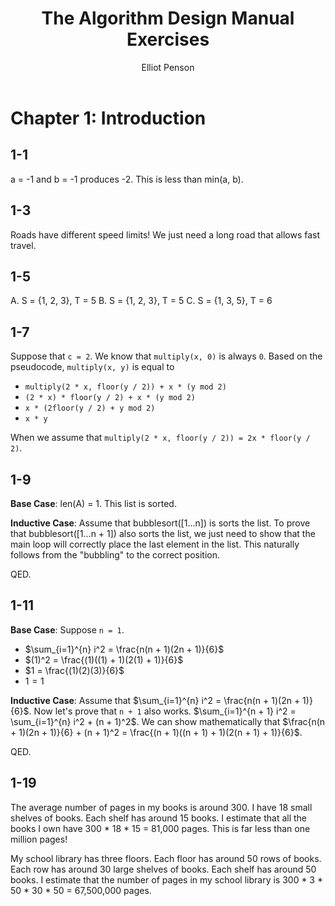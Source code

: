 #+TITLE: The Algorithm Design Manual Exercises
#+AUTHOR: Elliot Penson

* Chapter 1: Introduction

** 1-1

   a = -1 and b = -1 produces -2. This is less than min(a, b).

** 1-3

   Roads have different speed limits! We just need a long road that allows fast
   travel.

** 1-5

   A. S = {1, 2, 3}, T = 5
   B. S = {1, 2, 3}, T = 5
   C. S = {1, 3, 5}, T = 6

** 1-7

   Suppose that ~c = 2~. We know that ~multiply(x, 0)~ is always ~0~. Based on
   the pseudocode, ~multiply(x, y)~ is equal to
   - ~multiply(2 * x, floor(y / 2)) + x * (y mod 2)~
   - ~(2 * x) * floor(y / 2) + x * (y mod 2)~
   - ~x * (2floor(y / 2) + y mod 2)~
   - ~x * y~
   When we assume that ~multiply(2 * x, floor(y / 2)) = 2x * floor(y / 2)~.

** 1-9

   *Base Case*: len(A) = 1. This list is sorted.

   *Inductive Case*: Assume that bubblesort([1...n]) is sorts the list. To prove
   that bubblesort([1...n + 1]) also sorts the list, we just need to show that
   the main loop will correctly place the last element in the list. This
   naturally follows from the "bubbling" to the correct position.

   QED.

** 1-11

   *Base Case*: Suppose ~n = 1~.
   - $\sum_{i=1}^{n} i^2 = \frac{n(n + 1)(2n + 1)}{6}$
   - $(1)^2 = \frac{(1)((1) + 1)(2(1) + 1)}{6}$
   - $1 = \frac{(1)(2)(3)}{6}$
   - $1 = 1$

   *Inductive Case*: Assume that $\sum_{i=1}^{n} i^2 = \frac{n(n + 1)(2n +
   1)}{6}$. Now let's prove that ~n + 1~ also works. $\sum_{i=1}^{n + 1} i^2 =
   \sum_{i=1}^{n} i^2 + (n + 1)^2$. We can show mathematically that
   $\frac{n(n + 1)(2n + 1)}{6} + (n + 1)^2 = \frac{(n + 1)((n + 1) +
   1)(2(n + 1) + 1)}{6}$.

   QED.

** 1-19

   The average number of pages in my books is around 300. I have 18 small
   shelves of books. Each shelf has around 15 books. I estimate that all the
   books I own have 300 * 18 * 15 = 81,000 pages. This is far less than one
   million pages!

   My school library has three floors. Each floor has around 50 rows of
   books. Each row has around 30 large shelves of books. Each shelf has around
   50 books. I estimate that the number of pages in my school library is 300 *
   3 * 50 * 30 * 50 = 67,500,000 pages.

